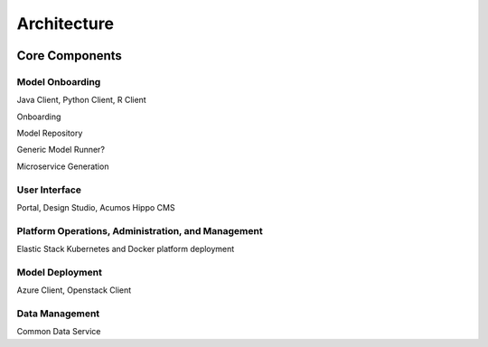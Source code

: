 .. ===============LICENSE_START=======================================================
.. Acumos CC-BY-4.0
.. ===================================================================================
.. Copyright (C) 2017-2018 AT&T Intellectual Property & Tech Mahindra. All rights reserved.
.. ===================================================================================
.. This Acumos documentation file is distributed by AT&T and Tech Mahindra
.. under the Creative Commons Attribution 4.0 International License (the "License");
.. you may not use this file except in compliance with the License.
.. You may obtain a copy of the License at
..
.. http://creativecommons.org/licenses/by/4.0
..
.. This file is distributed on an "AS IS" BASIS,
.. WITHOUT WARRANTIES OR CONDITIONS OF ANY KIND, either express or implied.
.. See the License for the specific language governing permissions and
.. limitations under the License.
.. ===============LICENSE_END=========================================================

============
Architecture
============
.. topics to include:
.. diagram from wiki for an abstracted high level diagram for non-technical consumers
.. at least one entity-relationship diagram
.. high level interfaces between components  -- images/external-interfaces.png ??
.. Core Components - what they are, scope, role, how they interact/communicate, links to component guides
..     -- images/component-architecture-2017.png is outdated
.. images from wiki are in the images folder

.. image:: images/acumos-architecture-detail.png




Core Components
===============
.. high level description of the core components and link to more info

.. image::  images/component-architecture-2017.png

Model Onboarding
------------------
Java Client, Python Client, R Client

Onboarding

Model Repository

Generic Model Runner?

Microservice Generation

User Interface
--------------
Portal, Design Studio, Acumos Hippo CMS

Platform Operations, Administration, and Management
---------------------------------------------------
Elastic Stack
Kubernetes and Docker platform deployment


Model Deployment
----------------
Azure Client, Openstack Client

Data Management
---------------
Common Data Service
 

